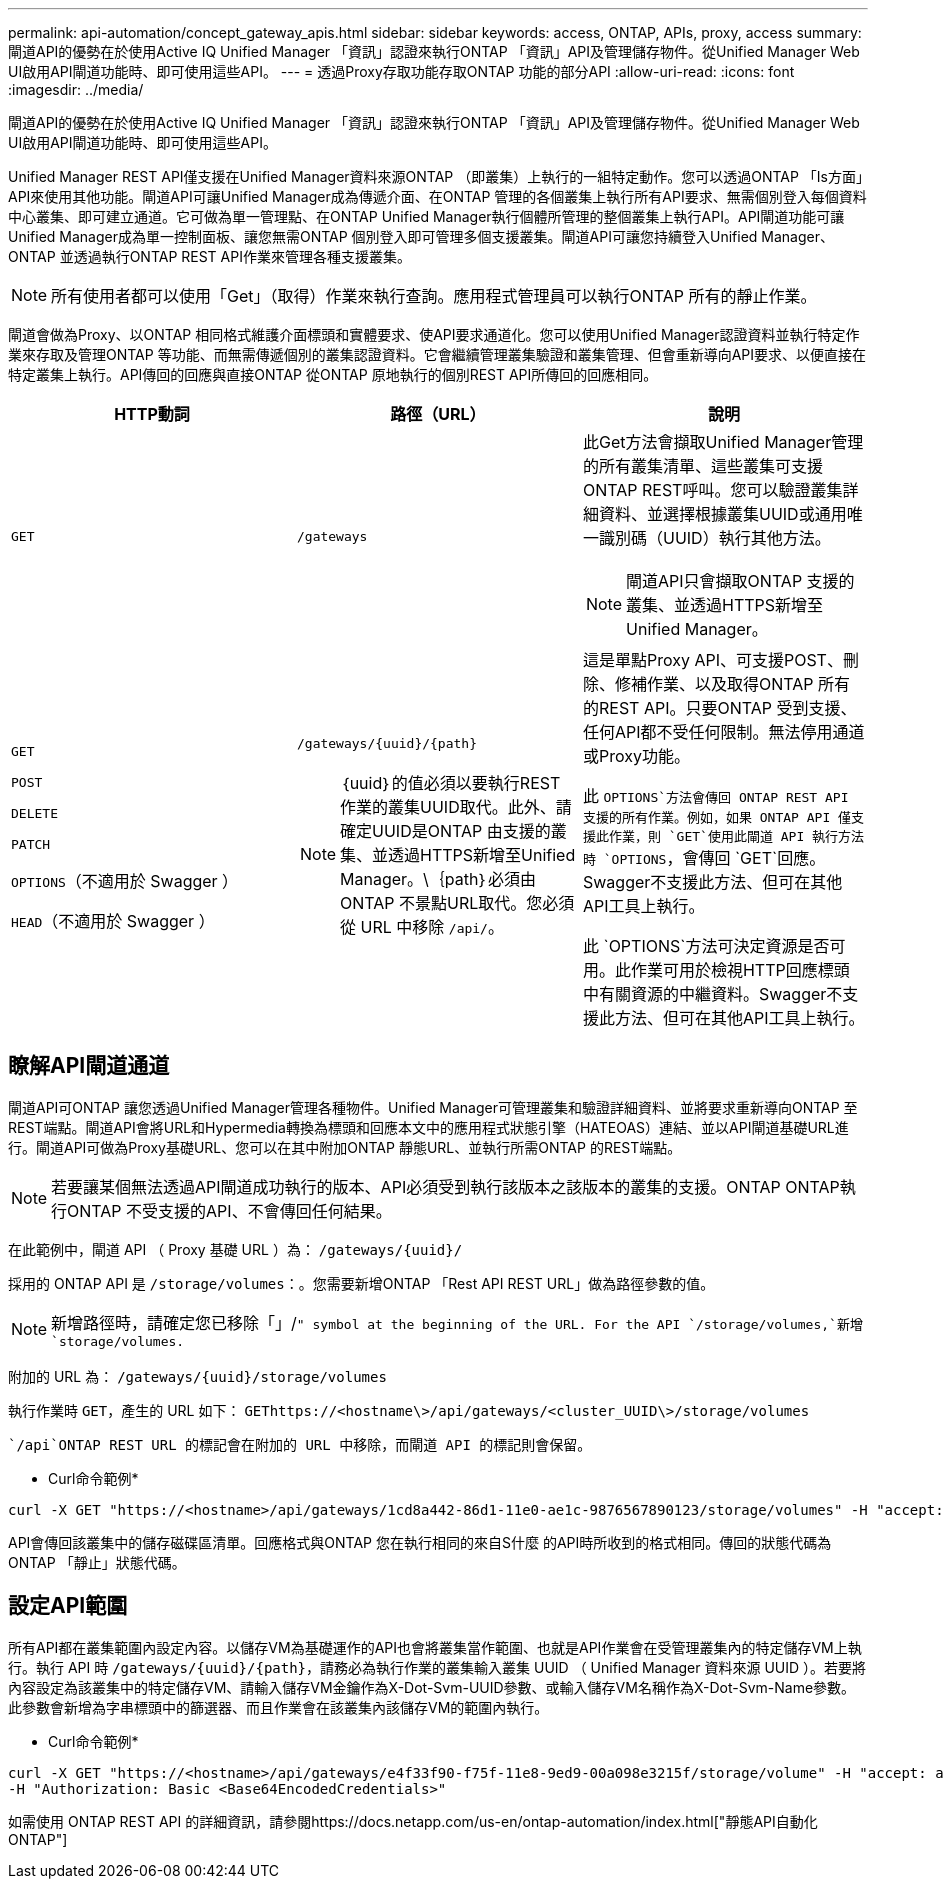 ---
permalink: api-automation/concept_gateway_apis.html 
sidebar: sidebar 
keywords: access, ONTAP, APIs, proxy, access 
summary: 閘道API的優勢在於使用Active IQ Unified Manager 「資訊」認證來執行ONTAP 「資訊」API及管理儲存物件。從Unified Manager Web UI啟用API閘道功能時、即可使用這些API。 
---
= 透過Proxy存取功能存取ONTAP 功能的部分API
:allow-uri-read: 
:icons: font
:imagesdir: ../media/


[role="lead"]
閘道API的優勢在於使用Active IQ Unified Manager 「資訊」認證來執行ONTAP 「資訊」API及管理儲存物件。從Unified Manager Web UI啟用API閘道功能時、即可使用這些API。

Unified Manager REST API僅支援在Unified Manager資料來源ONTAP （即叢集）上執行的一組特定動作。您可以透過ONTAP 「Is方面」API來使用其他功能。閘道API可讓Unified Manager成為傳遞介面、在ONTAP 管理的各個叢集上執行所有API要求、無需個別登入每個資料中心叢集、即可建立通道。它可做為單一管理點、在ONTAP Unified Manager執行個體所管理的整個叢集上執行API。API閘道功能可讓Unified Manager成為單一控制面板、讓您無需ONTAP 個別登入即可管理多個支援叢集。閘道API可讓您持續登入Unified Manager、ONTAP 並透過執行ONTAP REST API作業來管理各種支援叢集。

[NOTE]
====
所有使用者都可以使用「Get」（取得）作業來執行查詢。應用程式管理員可以執行ONTAP 所有的靜止作業。

====
閘道會做為Proxy、以ONTAP 相同格式維護介面標頭和實體要求、使API要求通道化。您可以使用Unified Manager認證資料並執行特定作業來存取及管理ONTAP 等功能、而無需傳遞個別的叢集認證資料。它會繼續管理叢集驗證和叢集管理、但會重新導向API要求、以便直接在特定叢集上執行。API傳回的回應與直接ONTAP 從ONTAP 原地執行的個別REST API所傳回的回應相同。

[cols="3*"]
|===
| HTTP動詞 | 路徑（URL） | 說明 


 a| 
`GET`
 a| 
`/gateways`
 a| 
此Get方法會擷取Unified Manager管理的所有叢集清單、這些叢集可支援ONTAP REST呼叫。您可以驗證叢集詳細資料、並選擇根據叢集UUID或通用唯一識別碼（UUID）執行其他方法。

[NOTE]
====
閘道API只會擷取ONTAP 支援的叢集、並透過HTTPS新增至Unified Manager。

====


 a| 
`GET`

`POST`

`DELETE`

`PATCH`

`OPTIONS`（不適用於 Swagger ）

`HEAD`（不適用於 Swagger ）
 a| 
`/gateways/\{uuid}/\{path}`

[NOTE]
====
｛uuid｝的值必須以要執行REST作業的叢集UUID取代。此外、請確定UUID是ONTAP 由支援的叢集、並透過HTTPS新增至Unified Manager。\｛path｝必須由ONTAP 不景點URL取代。您必須從 URL 中移除 `/api/`。

==== a| 
這是單點Proxy API、可支援POST、刪除、修補作業、以及取得ONTAP 所有的REST API。只要ONTAP 受到支援、任何API都不受任何限制。無法停用通道或Proxy功能。

此 `OPTIONS`方法會傳回 ONTAP REST API 支援的所有作業。例如，如果 ONTAP API 僅支援此作業，則 `GET`使用此閘道 API 執行方法時 `OPTIONS`，會傳回 `GET`回應。Swagger不支援此方法、但可在其他API工具上執行。

此 `OPTIONS`方法可決定資源是否可用。此作業可用於檢視HTTP回應標頭中有關資源的中繼資料。Swagger不支援此方法、但可在其他API工具上執行。

|===


== 瞭解API閘道通道

閘道API可ONTAP 讓您透過Unified Manager管理各種物件。Unified Manager可管理叢集和驗證詳細資料、並將要求重新導向ONTAP 至REST端點。閘道API會將URL和Hypermedia轉換為標頭和回應本文中的應用程式狀態引擎（HATEOAS）連結、並以API閘道基礎URL進行。閘道API可做為Proxy基礎URL、您可以在其中附加ONTAP 靜態URL、並執行所需ONTAP 的REST端點。


NOTE: 若要讓某個無法透過API閘道成功執行的版本、API必須受到執行該版本之該版本的叢集的支援。ONTAP ONTAP執行ONTAP 不受支援的API、不會傳回任何結果。

在此範例中，閘道 API （ Proxy 基礎 URL ）為： `+/gateways/{uuid}/+`

採用的 ONTAP API 是 `/storage/volumes`：。您需要新增ONTAP 「Rest API REST URL」做為路徑參數的值。

[NOTE]
====
新增路徑時，請確定您已移除「」/`" symbol at the beginning of the URL. For the API `/storage/volumes,`新增 `storage/volumes.`

====
附加的 URL 為： `+/gateways/{uuid}/storage/volumes+`

執行作業時 `GET`，產生的 URL 如下： `GEThttps://<hostname\>/api/gateways/<cluster_UUID\>/storage/volumes`

 `/api`ONTAP REST URL 的標記會在附加的 URL 中移除，而閘道 API 的標記則會保留。

* Curl命令範例*

[listing]
----
curl -X GET "https://<hostname>/api/gateways/1cd8a442-86d1-11e0-ae1c-9876567890123/storage/volumes" -H "accept: application/hal+json" -H "Authorization: Basic <Base64EncodedCredentials>"
----
API會傳回該叢集中的儲存磁碟區清單。回應格式與ONTAP 您在執行相同的來自S什麼 的API時所收到的格式相同。傳回的狀態代碼為ONTAP 「靜止」狀態代碼。



== 設定API範圍

所有API都在叢集範圍內設定內容。以儲存VM為基礎運作的API也會將叢集當作範圍、也就是API作業會在受管理叢集內的特定儲存VM上執行。執行 API 時 `/gateways/\{uuid}/\{path}`，請務必為執行作業的叢集輸入叢集 UUID （ Unified Manager 資料來源 UUID ）。若要將內容設定為該叢集中的特定儲存VM、請輸入儲存VM金鑰作為X-Dot-Svm-UUID參數、或輸入儲存VM名稱作為X-Dot-Svm-Name參數。此參數會新增為字串標頭中的篩選器、而且作業會在該叢集內該儲存VM的範圍內執行。

* Curl命令範例*

[listing]
----
curl -X GET "https://<hostname>/api/gateways/e4f33f90-f75f-11e8-9ed9-00a098e3215f/storage/volume" -H "accept: application/hal+json" -H "X-Dot-SVM-UUID: d9c33ec0-5b61-11e9-8760-00a098e3215f"
-H "Authorization: Basic <Base64EncodedCredentials>"
----
如需使用 ONTAP REST API 的詳細資訊，請參閱https://docs.netapp.com/us-en/ontap-automation/index.html["靜態API自動化ONTAP"]
